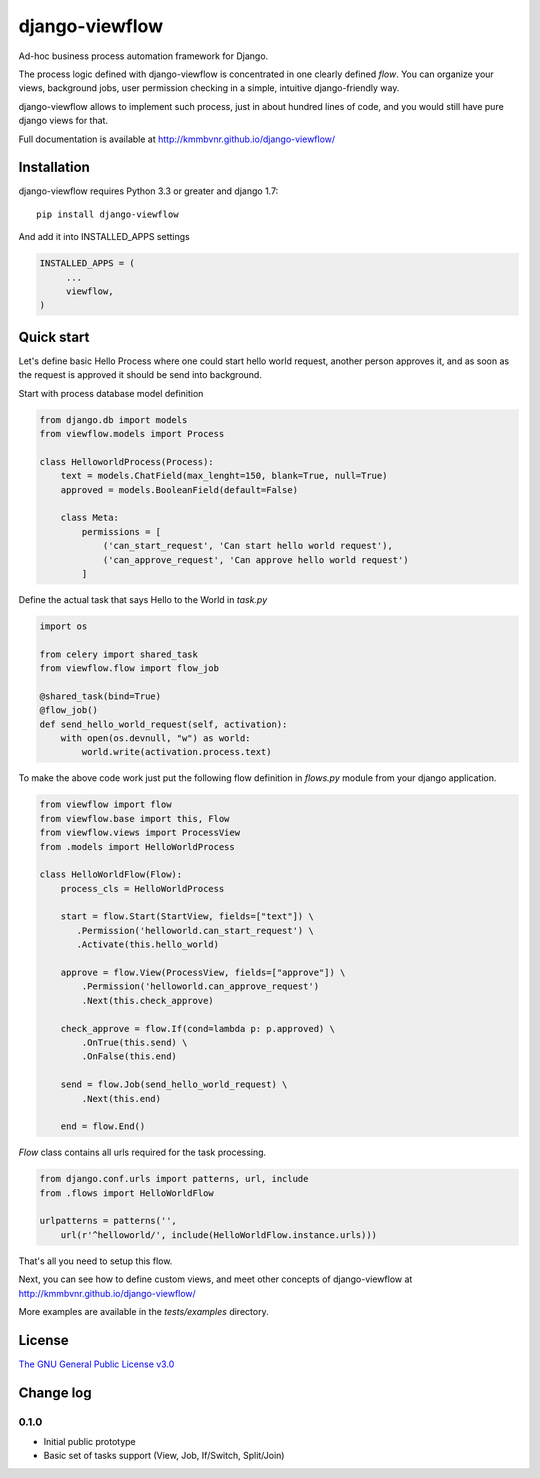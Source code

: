===============
django-viewflow
===============

Ad-hoc business process automation framework for Django.

The process logic defined with django-viewflow is concentrated in one clearly defined `flow`.
You can organize your views, background jobs, user permission checking in a simple, intuitive django-friendly way.

.. image:: tests/examples/shipment/doc/ShipmentProcess.png
   :width: 400px

django-viewflow allows to implement such process, just in about hundred lines of code, and you would still have pure django views for that.

Full documentation is available at http://kmmbvnr.github.io/django-viewflow/

Installation
============

django-viewflow requires Python 3.3 or greater and django 1.7::

    pip install django-viewflow

And add it into INSTALLED_APPS settings

.. code-block:: python

    INSTALLED_APPS = (
         ...
         viewflow,
    )


Quick start
===========
Let's define basic Hello Process where one could start hello world request, another person approves it,
and as soon as the request is approved it should be send into background.

Start with process database model definition

.. code-block:: python

    from django.db import models
    from viewflow.models import Process

    class HelloworldProcess(Process):
        text = models.ChatField(max_lenght=150, blank=True, null=True)
        approved = models.BooleanField(default=False)

        class Meta:
            permissions = [
                ('can_start_request', 'Can start hello world request'),
                ('can_approve_request', 'Can approve hello world request')
            ]

Define the actual task that says Hello to the World in `task.py`

.. code-block:: python

    import os

    from celery import shared_task
    from viewflow.flow import flow_job

    @shared_task(bind=True)
    @flow_job()
    def send_hello_world_request(self, activation):
        with open(os.devnull, "w") as world:
            world.write(activation.process.text)


To make the above code work just put the following flow definition in `flows.py` module from your django application.

.. code-block:: python

    from viewflow import flow
    from viewflow.base import this, Flow
    from viewflow.views import ProcessView
    from .models import HelloWorldProcess

    class HelloWorldFlow(Flow):
        process_cls = HelloWorldProcess

        start = flow.Start(StartView, fields=["text"]) \
           .Permission('helloworld.can_start_request') \
           .Activate(this.hello_world)

        approve = flow.View(ProcessView, fields=["approve"]) \
            .Permission('helloworld.can_approve_request')
            .Next(this.check_approve)

        check_approve = flow.If(cond=lambda p: p.approved) \
            .OnTrue(this.send) \
            .OnFalse(this.end)

        send = flow.Job(send_hello_world_request) \
            .Next(this.end)

        end = flow.End()

`Flow` class contains all urls required for the task processing.

.. code-block:: python

    from django.conf.urls import patterns, url, include
    from .flows import HelloWorldFlow

    urlpatterns = patterns('',
        url(r'^helloworld/', include(HelloWorldFlow.instance.urls)))


That's all you need to setup this flow.

Next, you can see how to define custom views, and meet other concepts of django-viewflow at
http://kmmbvnr.github.io/django-viewflow/

More examples are available in the `tests/examples` directory.


License
=======
`The GNU General Public License v3.0 <https://www.gnu.org/copyleft/gpl.html>`_

Change log
==========

0.1.0
-----

* Initial public prototype
* Basic set of tasks support (View, Job, If/Switch, Split/Join)
